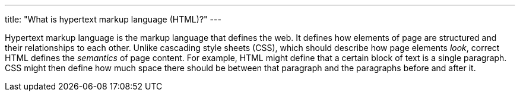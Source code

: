 ---
title: "What is hypertext markup language (HTML)?"
---

Hypertext markup language is the markup language that defines the web.
//
It defines how elements of page are structured and their relationships to each
other.
//
Unlike cascading style sheets (CSS), which should describe how page elements
_look_, correct HTML defines the _semantics_ of page content.
//
For example, HTML might define that a certain block of text is a single
paragraph.
//
CSS might then define how much space there should be between that paragraph
and the paragraphs before and after it.
